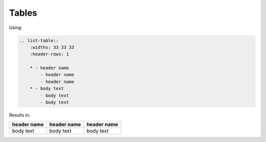 
Tables
------

Using:

.. code-block:: rst

    .. list-table::
        :widths: 33 33 33
        :header-rows: 1

        * - header name
            - header name
            - header name
        * - body text
            - body text
            - body text

Results in:

.. list-table::
    :widths: 33 33 33
    :header-rows: 1

    * - header name
      - header name
      - header name
    * - body text
      - body text
      - body text

